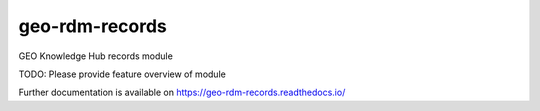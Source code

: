 ..
    Copyright (C) 2022 Geo Secretariat.

    geo-rdm-records is free software; you can redistribute it and/or modify
    it under the terms of the MIT License; see LICENSE file for more details.

=================
 geo-rdm-records
=================

.. image:: https://github.com/geo-knowledge-hub/geo-rdm-records/workflows/CI/badge.svg
        :target: https://github.com/geo-knowledge-hub/geo-rdm-records/actions?query=workflow%3ACI

.. image:: https://img.shields.io/github/tag/geo-knowledge-hub/geo-rdm-records.svg
        :target: https://github.com/geo-knowledge-hub/geo-rdm-records/releases

.. image:: https://img.shields.io/pypi/dm/geo-rdm-records.svg
        :target: https://pypi.python.org/pypi/geo-rdm-records

.. image:: https://img.shields.io/github/license/geo-knowledge-hub/geo-rdm-records.svg
        :target: https://github.com/geo-knowledge-hub/geo-rdm-records/blob/master/LICENSE

GEO Knowledge Hub records module

TODO: Please provide feature overview of module

Further documentation is available on
https://geo-rdm-records.readthedocs.io/
